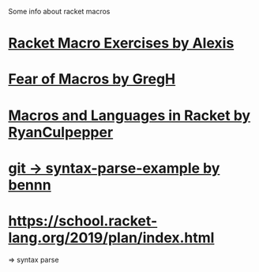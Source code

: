
Some info about racket macros

* [[https://lexi-lambda.github.io/racket-macro-exercises/index.html][Racket Macro Exercises by Alexis]]


* [[https://www.greghendershott.com/fear-of-macros/index.html][Fear of Macros by GregH]]
* [[http://rmculpepper.github.io/malr/index.html][Macros and Languages in Racket by RyanCulpepper]]
* [[https://github.com/syntax-objects/syntax-parse-example][git -> syntax-parse-example by bennn]]

* https://school.racket-lang.org/2019/plan/index.html
=> syntax parse
